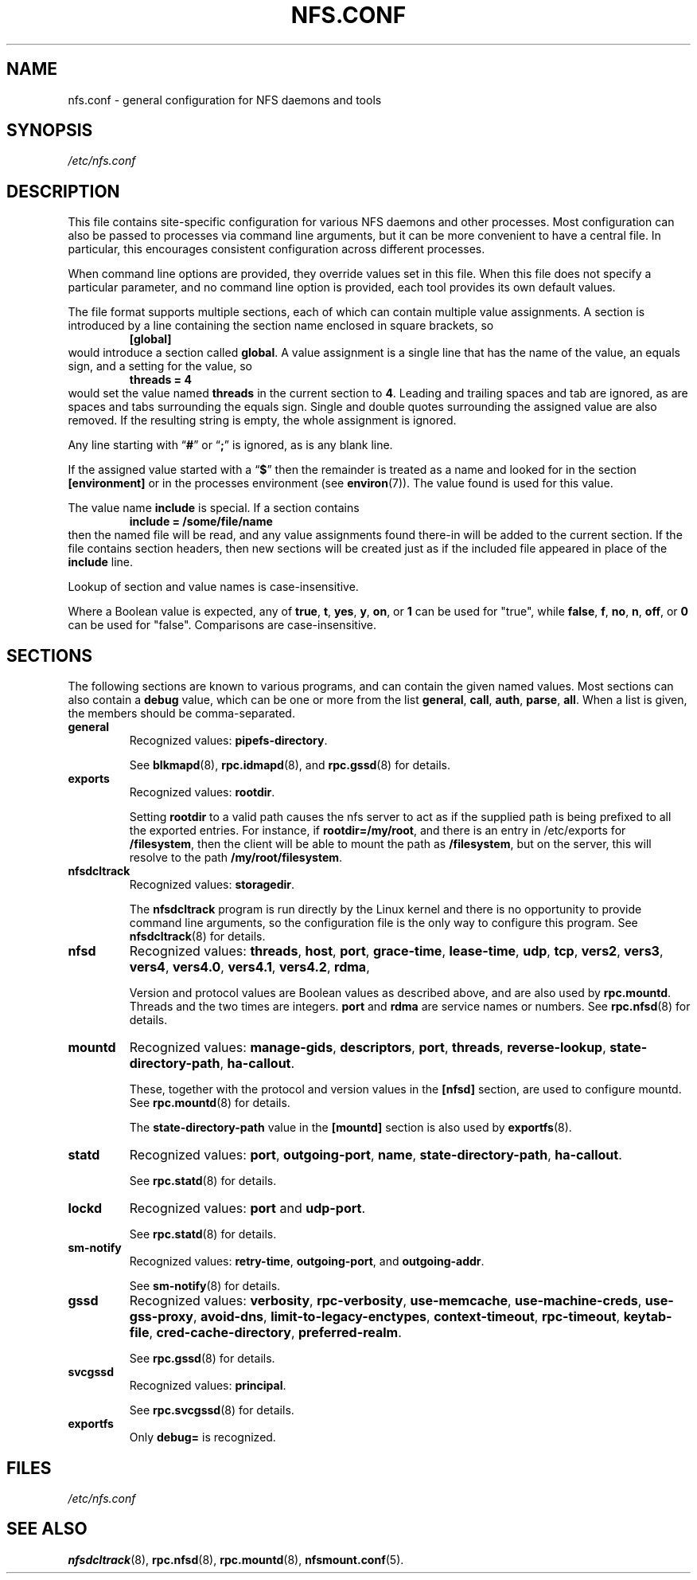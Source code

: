 .TH NFS.CONF 5
.SH NAME
nfs.conf \- general configuration for NFS daemons and tools
.SH SYNOPSIS
.I /etc/nfs.conf
.SH DESCRIPTION
.PP
This file contains site-specific configuration for various NFS daemons
and other processes.  Most configuration can also be passed to
processes via command line arguments, but it can be more convenient to
have a central file.  In particular, this encourages consistent
configuration across different processes.
.PP
When command line options are provided, they override values set in
this file.  When this file does not specify a particular parameter,
and no command line option is provided, each tool provides its own
default values.
.PP
The file format supports multiple sections, each of which can contain
multiple value assignments.  A section is introduced by a line
containing the section name enclosed in square brackets, so
.RS
.B [global]
.RE
would introduce a section called
.BR global .
A value assignment is a single line that has the name of the value, an
equals sign, and a setting for the value, so
.RS
.B threads = 4
.RE
would set the value named
.B threads
in the current section to
.BR 4 .
Leading and trailing spaces and tab
are ignored, as are spaces and tabs surrounding the equals sign.
Single and double quotes surrounding the assigned value are also
removed.  If the resulting string is empty, the whole assignment
is ignored.
.PP
Any line starting with
.RB \*(lq # \*(rq
or
.RB \*(lq ; \*(rq
is ignored, as is any blank line.
.PP
If the assigned value started with a
.RB \*(lq $ \*(rq
then the remainder is treated as a name and looked for in the section
.B [environment]
or in the processes environment (see
.BR environ (7)).
The value found is used for this value.
.PP
The value name
.B include
is special.  If a section contains
.RS
.B include = /some/file/name
.RE
then the named file will be read, and any value assignments found
there-in will be added to the current section.  If the file contains
section headers, then new sections will be created just as if the
included file appeared in place of the
.B include
line.
.PP
Lookup of section and value names is case-insensitive.

Where a Boolean value is expected, any of
.BR true ,
.BR t ,
.BR yes ,
.BR y ,
.BR on ", or"
.B 1
can be used for "true", while
.BR false ,
.BR f ,
.BR no ,
.BR n ,
.BR off ", or"
.B 0
can be used for "false".  Comparisons are case-insensitive.

.SH SECTIONS
The following sections are known to various programs, and can contain
the given named values.  Most sections can also contain a
.B debug
value, which can be one or more from the list
.BR general ,
.BR call ,
.BR auth ,
.BR parse ,
.BR all .
When a list is given, the members should be comma-separated.
.TP
.B general
Recognized values:
.BR pipefs-directory .

See
.BR blkmapd (8),
.BR rpc.idmapd (8),
and
.BR rpc.gssd (8)
for details.

.TP
.B exports
Recognized values:
.BR rootdir .

Setting
.B rootdir
to a valid path causes the nfs server to act as if the
supplied path is being prefixed to all the exported entries. For
instance, if
.BR rootdir=/my/root ,
and there is an entry in /etc/exports for
.BR /filesystem ,
then the client will be able to mount the path as
.BR /filesystem ,
but on the server, this will resolve to the path
.BR /my/root/filesystem .

.TP
.B nfsdcltrack
Recognized values:
.BR storagedir .

The
.B nfsdcltrack
program is run directly by the Linux kernel and there is no
opportunity to provide command line arguments, so the configuration
file is the only way to configure this program.  See
.BR nfsdcltrack (8)
for details.

.TP
.B nfsd
Recognized values:
.BR threads ,
.BR host ,
.BR port ,
.BR grace-time ,
.BR lease-time ,
.BR udp ,
.BR tcp ,
.BR vers2 ,
.BR vers3 ,
.BR vers4 ,
.BR vers4.0 ,
.BR vers4.1 ,
.BR vers4.2 ,
.BR rdma ,

Version and protocol values are Boolean values as described above,
and are also used by
.BR rpc.mountd .
Threads and the two times are integers.
.B port
and
.B rdma
are service names or numbers.  See
.BR rpc.nfsd (8)
for details.

.TP
.B mountd
Recognized values:
.BR manage-gids ,
.BR descriptors ,
.BR port ,
.BR threads ,
.BR reverse-lookup ,
.BR state-directory-path ,
.BR ha-callout .

These, together with the protocol and version values in the
.B [nfsd]
section, are used to configure mountd.  See
.BR rpc.mountd (8)
for details.

The
.B state-directory-path
value in the
.B [mountd]
section is also used by
.BR exportfs (8).

.TP
.B statd
Recognized values:
.BR port ,
.BR outgoing-port ,
.BR name ,
.BR state-directory-path ,
.BR ha-callout .

See
.BR rpc.statd (8)
for details.

.TP
.B lockd
Recognized values:
.B port
and
.BR udp-port .

See
.BR rpc.statd (8)
for details.

.TP
.B sm-notify
Recognized values:
.BR retry-time ,
.BR outgoing-port ", and"
.BR outgoing-addr .

See
.BR sm-notify (8)
for details.

.TP
.B gssd
Recognized values:
.BR verbosity ,
.BR rpc-verbosity ,
.BR use-memcache ,
.BR use-machine-creds ,
.BR use-gss-proxy ,
.BR avoid-dns ,
.BR limit-to-legacy-enctypes ,
.BR context-timeout ,
.BR rpc-timeout ,
.BR keytab-file ,
.BR cred-cache-directory ,
.BR preferred-realm .

See
.BR rpc.gssd (8)
for details.

.TP
.B svcgssd
Recognized values:
.BR principal .

See
.BR rpc.svcgssd (8)
for details.

.TP
.B exportfs
Only
.B debug=
is recognized.

.SH FILES
.I /etc/nfs.conf
.SH SEE ALSO
.BR nfsdcltrack (8),
.BR rpc.nfsd (8),
.BR rpc.mountd (8),
.BR nfsmount.conf (5).
